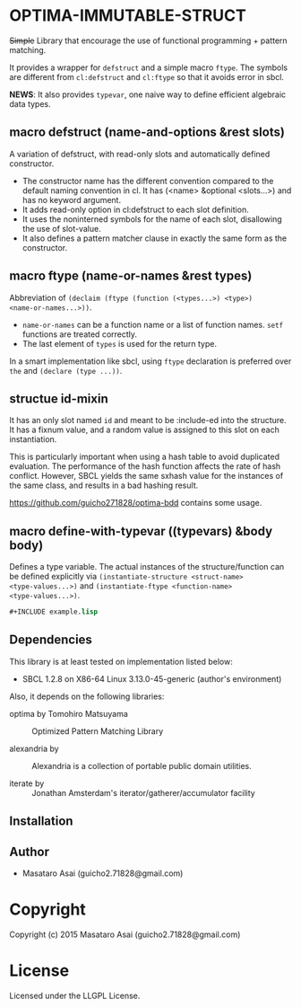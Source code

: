 
* OPTIMA-IMMUTABLE-STRUCT 

+Simple+ Library that encourage the use of functional programming +
pattern matching.

It provides a wrapper for =defstruct= and a simple macro =ftype=. The symbols
are different from =cl:defstruct= and =cl:ftype= so that it avoids error in sbcl.

*NEWS*: It also provides =typevar=, one naive way to define efficient algebraic data types.

** macro defstruct (name-and-options &rest slots)

A variation of defstruct, with read-only slots and automatically defined constructor.

+ The constructor name has the different convention compared to the default naming convention in cl.
  It has (<name> &optional <slots...>) and has no keyword argument.
+ It adds read-only option in cl:defstruct to each slot definition.
+ It uses the noninterned symbols for the name of each slot, disallowing the use of slot-value.
+ It also defines a pattern matcher clause in exactly the same form as the constructor.

** macro ftype (name-or-names &rest types)

Abbreviation of =(declaim (ftype (function (<types...>) <type>)
<name-or-names...>))=.

+ =name-or-names= can be a function name or a list of function names. =setf= functions are treated correctly.
+ The last element of =types= is used for the return type.

In a smart implementation like sbcl, using =ftype= declaration is preferred
over =the= and =(declare (type ...))=.

** structue id-mixin

It has an only slot named =id= and meant to be :include-ed into the
structure. It has a fixnum value, and a random value is assigned to this
slot on each instantiation.

This is particularly important when using a hash table to avoid duplicated
evaluation. The performance of the hash function affects the rate of hash
conflict. However, SBCL yields the same sxhash value for the instances of the same
class, and results in a bad hashing result.

https://github.com/guicho271828/optima-bdd contains some usage.

** macro define-with-typevar ((typevars) &body body)

Defines a type variable. The actual instances of the structure/function can
be defined explicitly via =(instantiate-structure <struct-name>
<type-values...>)= and =(instantiate-ftype <function-name>
<type-values...>)=.

#+BEGIN_SRC lisp
#+INCLUDE example.lisp
#+END_SRC

** Dependencies

This library is at least tested on implementation listed below:

+ SBCL 1.2.8 on X86-64 Linux  3.13.0-45-generic (author's environment)

Also, it depends on the following libraries:

+ optima by Tomohiro Matsuyama ::
    Optimized Pattern Matching Library

+ alexandria by  ::
    Alexandria is a collection of portable public domain utilities.

+ iterate by  ::
    Jonathan Amsterdam's iterator/gatherer/accumulator facility



** Installation


** Author

+ Masataro Asai (guicho2.71828@gmail.com)

* Copyright

Copyright (c) 2015 Masataro Asai (guicho2.71828@gmail.com)


* License

Licensed under the LLGPL License.



